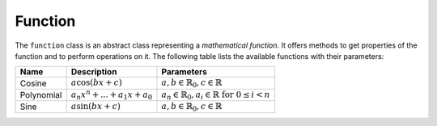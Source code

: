 Function
========

The ``function`` class is an abstract class representing a `mathematical
function`. It offers methods to get properties of the function and to
perform operations on it. The following table lists the available functions
with their parameters:

.. table::

   +-------------+----------------------------------------------+------------------------------------------------------------------------------+
   | Name        | Description                                  | Parameters                                                                   |
   +=============+==============================================+==============================================================================+
   | Cosine      | :math:`a \cos (bx + c)`                      | :math:`a, b \in \mathbb{R}_0, c \in \mathbb{R}`                              |
   +-------------+----------------------------------------------+------------------------------------------------------------------------------+
   | Polynomial  | :math:`a_n x^n + ... + a_1x + a_0`           | :math:`a_n \in \mathbb{R}_0, a_i \in \mathbb{R} \textrm{ for } 0 \leq i < n` |
   +-------------+----------------------------------------------+------------------------------------------------------------------------------+
   | Sine        | :math:`a \sin (bx + c)`                      | :math:`a, b \in \mathbb{R}_0, c \in \mathbb{R}`                              |
   +-------------+----------------------------------------------+------------------------------------------------------------------------------+

